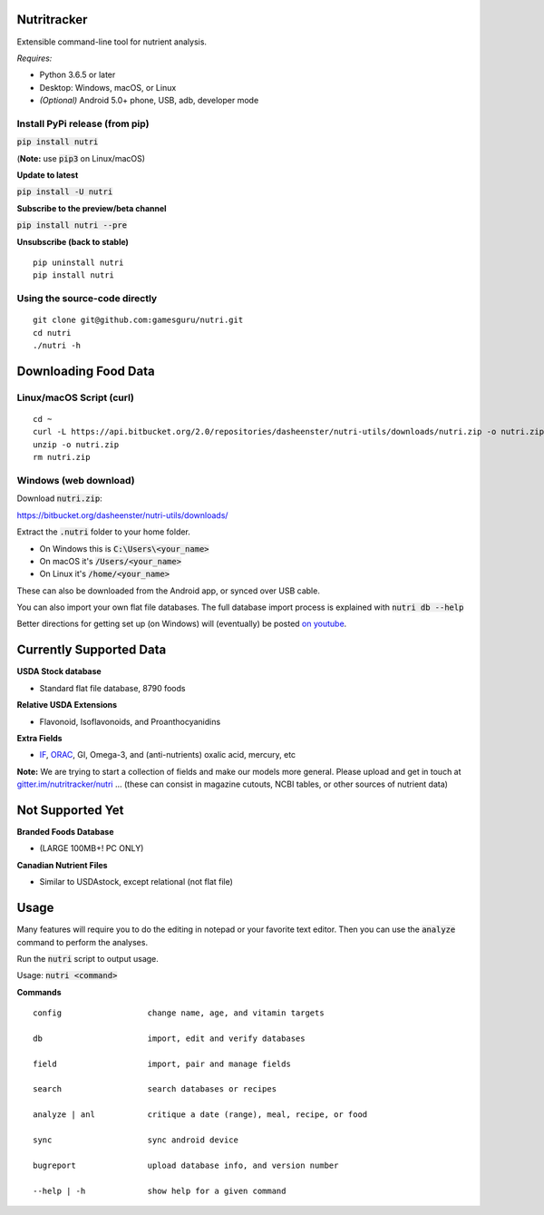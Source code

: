 Nutritracker
============

Extensible command-line tool for nutrient analysis.

*Requires:*

- Python 3.6.5 or later
- Desktop: Windows, macOS, or Linux
- *(Optional)* Android 5.0+ phone, USB, adb, developer mode


Install PyPi release (from pip)
-------------------------------
:code:`pip install nutri`

(**Note:** use :code:`pip3` on Linux/macOS)

**Update to latest**

:code:`pip install -U nutri`

**Subscribe to the preview/beta channel**

:code:`pip install nutri --pre`

**Unsubscribe (back to stable)**
::

    pip uninstall nutri
    pip install nutri

Using the source-code directly
------------------------------
::

    git clone git@github.com:gamesguru/nutri.git    
    cd nutri    
    ./nutri -h


Downloading Food Data
=====================

Linux/macOS Script (curl)
-------------------------
::

    cd ~
    curl -L https://api.bitbucket.org/2.0/repositories/dasheenster/nutri-utils/downloads/nutri.zip -o nutri.zip
    unzip -o nutri.zip
    rm nutri.zip

Windows (web download)
----------------------
Download :code:`nutri.zip`:

https://bitbucket.org/dasheenster/nutri-utils/downloads/

Extract the :code:`.nutri` folder to your home folder.


- On Windows this is :code:`C:\Users\<your_name>`
- On macOS it's :code:`/Users/<your_name>`
- On Linux it's :code:`/home/<your_name>`

These can also be downloaded from the Android app, or synced over USB cable.

You can also import your own flat file databases.  The full database import process is explained with :code:`nutri db --help`

Better directions for getting set up (on Windows) will (eventually) be posted `on youtube <https://www.youtube.com/user/gamesguru>`_.


Currently Supported Data
========================
**USDA Stock database**

- Standard flat file database, 8790 foods


**Relative USDA Extensions**

- Flavonoid, Isoflavonoids, and Proanthocyanidins


**Extra Fields**

- `IF <https://inflammationfactor.com/if-rating-system/>`_, `ORAC <https://www.superfoodly.com/orac-values/>`_, GI, Omega-3, and (anti-nutrients) oxalic acid, mercury, etc


**Note:** We are trying to start a collection of fields and make our models more general. Please upload and get in touch at `gitter.im/nutritracker/nutri <https://gitter.im/nutritracker/nutri>`_  ... (these can consist in magazine cutouts, NCBI tables, or other sources of nutrient data)


Not Supported Yet
=================

**Branded Foods Database**

- (LARGE 100MB+! PC ONLY)

**Canadian Nutrient Files**

- Similar to USDAstock, except relational (not flat file)


Usage
=====

Many features will require you to do the editing in notepad or your favorite text editor.  Then you can use the :code:`analyze` command to perform the analyses.

Run the :code:`nutri` script to output usage.

Usage: :code:`nutri <command>`


**Commands**
::

    config                  change name, age, and vitamin targets

    db                      import, edit and verify databases

    field                   import, pair and manage fields

    search                  search databases or recipes

    analyze | anl           critique a date (range), meal, recipe, or food

    sync                    sync android device

    bugreport               upload database info, and version number

    --help | -h             show help for a given command
